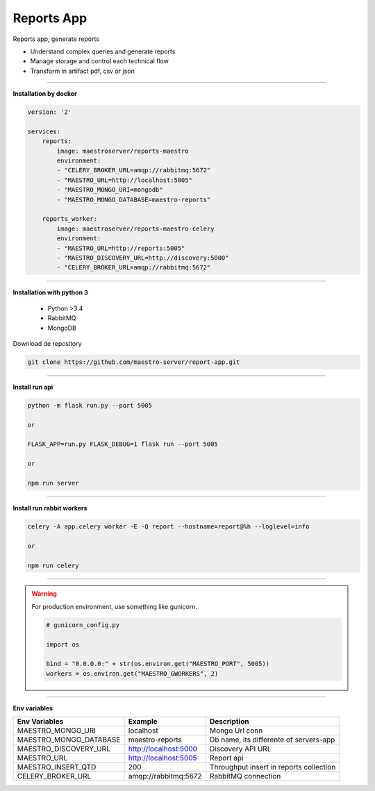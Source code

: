 
Reports App
----------

Reports app, generate reports

- Understand complex queries and generate reports
- Manage storage and control each technical flow
- Transform in artifact pdf, csv or json

----------

**Installation by docker**

.. code-block:: yaml

    version: '2'

    services:
        reports:
            image: maestroserver/reports-maestro
            environment:
            - "CELERY_BROKER_URL=amqp://rabbitmq:5672"
            - "MAESTRO_URL=http://localhost:5005"
            - "MAESTRO_MONGO_URI=mongodb"
            - "MAESTRO_MONGO_DATABASE=maestro-reports"

        reports_worker:
            image: maestroserver/reports-maestro-celery
            environment:
            - "MAESTRO_URL=http://reports:5005"
            - "MAESTRO_DISCOVERY_URL=http://discovery:5000"
            - "CELERY_BROKER_URL=amqp://rabbitmq:5672"

----------

**Installation with python 3**

    - Python >3.4
    - RabbitMQ
    - MongoDB

Download de repository

.. code-block:: bash

    git clone https://github.com/maestro-server/report-app.git

----------

**Install  run api**

.. code-block:: bash

    python -m flask run.py --port 5005 

    or

    FLASK_APP=run.py FLASK_DEBUG=1 flask run --port 5005 

    or 

    npm run server

----------

**Install  run rabbit workers**

.. code-block:: bash

    celery -A app.celery worker -E -Q report --hostname=report@%h --loglevel=info

    or 

    npm run celery

----------

.. Warning::

    For production environment, use something like gunicorn.

    .. code-block:: python

        # gunicorn_config.py

        import os

        bind = "0.0.0.0:" + str(os.environ.get("MAESTRO_PORT", 5005))
        workers = os.environ.get("MAESTRO_GWORKERS", 2)

----------

**Env variables**

======================= ============================ ===========================================
Env Variables                   Example                    Description         
======================= ============================ ===========================================
MAESTRO_MONGO_URI       localhost                    Mongo Url conn
MAESTRO_MONGO_DATABASE  maestro-reports              Db name, its differente of servers-app     
MAESTRO_DISCOVERY_URL   http://localhost:5000        Discovery API URL
MAESTRO_URL             http://localhost:5005        Report api
MAESTRO_INSERT_QTD      200                          Throughput insert in reports collection
CELERY_BROKER_URL       amqp://rabbitmq:5672         RabbitMQ connection
======================= ============================ ===========================================
